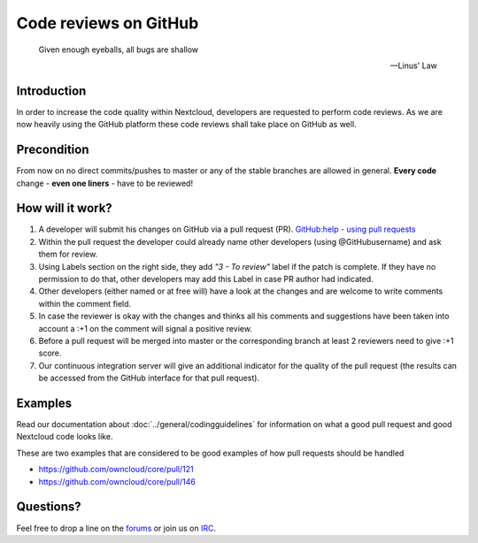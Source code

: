 ======================
Code reviews on GitHub
======================

  Given enough eyeballs, all bugs are shallow

  -- Linus' Law

Introduction
------------

In order to increase the code quality within Nextcloud, developers are requested
to perform code reviews.  As we are now heavily using the GitHub platform these
code reviews shall take place on GitHub as well.

Precondition
------------

From now on no direct commits/pushes to master or any of the stable branches are
allowed in general.  **Every code** change - **even one liners** - have to be
reviewed!

How will it work?
-----------------

#. A developer will submit his changes on GitHub via a pull request (PR).
   `GitHub:help - using pull requests <https://help.GitHub.com/articles/using-pull-requests>`_
#. Within the pull request the developer could already name other developers (using
   @GitHubusername) and ask them for review.
#. Using Labels section on the right side, they add *"3 - To review"* label if the patch is
   complete. If they have no permission to do that, other developers may add this Label in case
   PR author had indicated.
#. Other developers (either named or at free will) have a look at the changes
   and are welcome to write comments within the comment field.
#. In case the reviewer is okay with the changes and thinks all his comments and
   suggestions have been taken into account a :+1 on the comment will signal a positive
   review.
#. Before a pull request will be merged into master or the corresponding
   branch at least 2 reviewers need to give :+1 score.
#. Our continuous integration server will give an additional indicator for
   the quality of the pull request (the results can be accessed from the GitHub
   interface for that pull request).

Examples
--------
Read our documentation about :doc:`../general/codingguidelines` for information
on what a good pull request and good Nextcloud code looks like.

These are two examples that are considered to be good examples of how pull
requests should be handled

* https://github.com/owncloud/core/pull/121
* https://github.com/owncloud/core/pull/146

Questions?
----------

Feel free to drop a line on the `forums`_ or join us on `IRC`_.

.. _forums: https://help.nextcloud.com/
.. _IRC: http://webchat.freenode.net/?channels=nextcloud-dev
